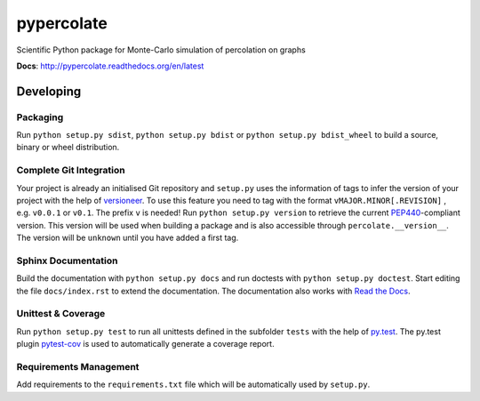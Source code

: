 ===========
pypercolate
===========

Scientific Python package for Monte-Carlo simulation of percolation on graphs

.. image:: https://readthedocs.org/projects/pypercolate/badge/?version=latest
   :target: https://readthedocs.org/projects/pypercolate/?badge=latest
   :alt: Documentation Status

**Docs**: http://pypercolate.readthedocs.org/en/latest


Developing
==========


Packaging
---------

Run ``python setup.py sdist``, ``python setup.py bdist`` or
``python setup.py bdist_wheel`` to build a source, binary or wheel
distribution.


Complete Git Integration
------------------------

Your project is already an initialised Git repository and ``setup.py`` uses
the information of tags to infer the version of your project with the help of
`versioneer <https://github.com/warner/python-versioneer>`_.
To use this feature you need to tag with the format ``vMAJOR.MINOR[.REVISION]``
, e.g. ``v0.0.1`` or ``v0.1``. The prefix ``v`` is needed!
Run ``python setup.py version`` to retrieve the current `PEP440
<http://www.python.org/dev/peps/pep-0440/>`_-compliant version. This version
will be used when building a package and is also accessible through
``percolate.__version__``.
The version will be ``unknown`` until you have added a first tag.


Sphinx Documentation
--------------------

Build the documentation with ``python setup.py docs`` and run doctests with
``python setup.py doctest``. Start editing the file ``docs/index.rst`` to
extend the documentation. The documentation also works with `Read the Docs
<https://readthedocs.org/>`_.


Unittest & Coverage
-------------------

Run ``python setup.py test`` to run all unittests defined in the subfolder
``tests`` with the help of `py.test <http://pytest.org/>`_. The py.test plugin
`pytest-cov <https://github.com/schlamar/pytest-cov>`_ is used to automatically
generate a coverage report. 


Requirements Management
-----------------------

Add requirements to the ``requirements.txt`` file which will be automatically
used by ``setup.py``.

